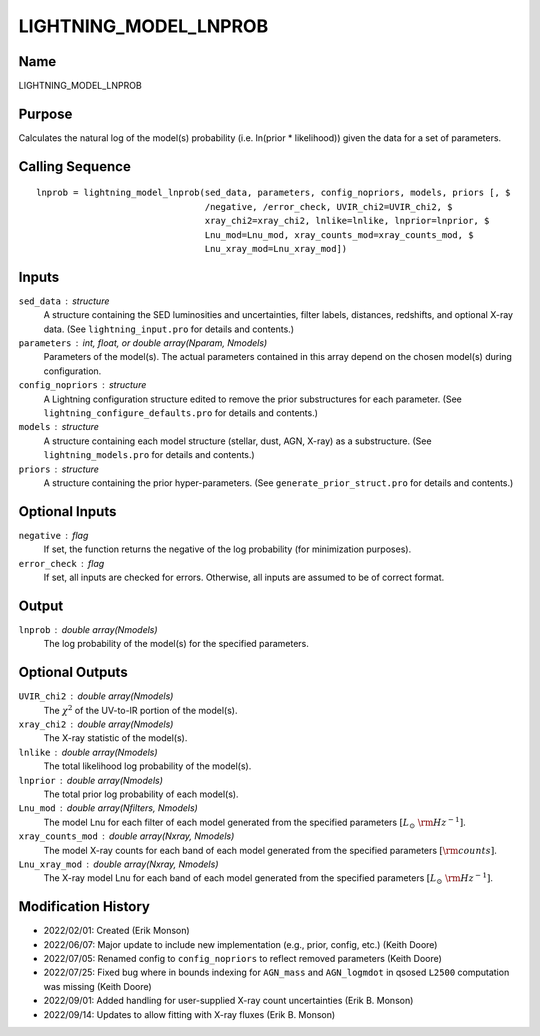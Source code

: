 LIGHTNING_MODEL_LNPROB
======================

Name
----
LIGHTNING_MODEL_LNPROB

Purpose
-------
Calculates the natural log of the model(s) probability
(i.e. ln(prior * likelihood)) given the data for a set
of parameters.

Calling Sequence
----------------
::

    lnprob = lightning_model_lnprob(sed_data, parameters, config_nopriors, models, priors [, $
                                    /negative, /error_check, UVIR_chi2=UVIR_chi2, $
                                    xray_chi2=xray_chi2, lnlike=lnlike, lnprior=lnprior, $
                                    Lnu_mod=Lnu_mod, xray_counts_mod=xray_counts_mod, $
                                    Lnu_xray_mod=Lnu_xray_mod])

Inputs
------
``sed_data`` : structure
    A structure containing the SED luminosities and uncertainties, filter
    labels, distances, redshifts, and optional X-ray data. (See
    ``lightning_input.pro`` for details and contents.)
``parameters`` : int, float, or double array(Nparam, Nmodels)
    Parameters of the model(s). The actual parameters contained in this
    array depend on the chosen model(s) during configuration.
``config_nopriors`` : structure
    A Lightning configuration structure edited to remove the prior
    substructures for each parameter. (See ``lightning_configure_defaults.pro``
    for details and contents.)
``models`` : structure
    A structure containing each model structure (stellar, dust, AGN,
    X-ray) as a substructure. (See ``lightning_models.pro`` for details
    and contents.)
``priors`` : structure
     A structure containing the prior hyper-parameters. (See
     ``generate_prior_struct.pro`` for details and contents.)

Optional Inputs
---------------
``negative`` : flag
    If set, the function returns the negative of the log probability
    (for minimization purposes).
``error_check`` : flag
    If set, all inputs are checked for errors. Otherwise, all inputs are
    assumed to be of correct format.

Output
------
``lnprob`` : double array(Nmodels)
    The log probability of the model(s) for the specified parameters.

Optional Outputs
----------------
``UVIR_chi2`` : double array(Nmodels)
    The :math:`\chi^2` of the UV-to-IR portion of the model(s).
``xray_chi2`` : double array(Nmodels)
    The X-ray statistic of the model(s).
``lnlike`` : double array(Nmodels)
    The total likelihood log probability of the model(s).
``lnprior`` : double array(Nmodels)
    The total prior log probability of each model(s).
``Lnu_mod`` : double array(Nfilters, Nmodels)
    The model Lnu for each filter of each model generated from the
    specified parameters :math:`[L_\odot\ {\rm Hz}^{-1}]`.
``xray_counts_mod`` : double array(Nxray, Nmodels)
    The model X-ray counts for each band of each model generated from
    the specified parameters :math:`[{\rm counts}]`.
``Lnu_xray_mod`` : double array(Nxray, Nmodels)
    The X-ray model Lnu for each band of each model generated from the
    specified parameters :math:`[L_\odot\ {\rm Hz}^{-1}]`.

Modification History
--------------------
- 2022/02/01: Created (Erik Monson)
- 2022/06/07: Major update to include new implementation (e.g., prior, config, etc.) (Keith Doore)
- 2022/07/05: Renamed config to ``config_nopriors`` to reflect removed parameters (Keith Doore)
- 2022/07/25: Fixed bug where in bounds indexing for ``AGN_mass`` and ``AGN_logmdot`` in qsosed ``L2500`` computation was missing (Keith Doore)
- 2022/09/01: Added handling for user-supplied X-ray count uncertainties (Erik B. Monson)
- 2022/09/14: Updates to allow fitting with X-ray fluxes (Erik B. Monson)

